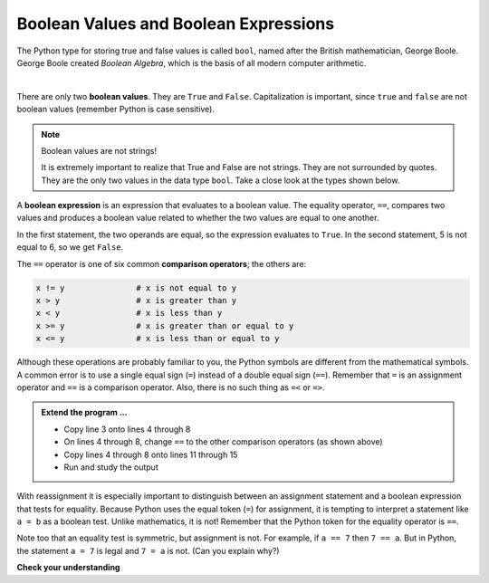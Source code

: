 ..  Copyright (C)  Brad Miller, David Ranum, Jeffrey Elkner, Peter Wentworth, Allen B. Downey, Chris
    Meyers, and Dario Mitchell.  Permission is granted to copy, distribute
    and/or modify this document under the terms of the GNU Free Documentation
    License, Version 1.3 or any later version published by the Free Software
    Foundation; with Invariant Sections being Forward, Prefaces, and
    Contributor List, no Front-Cover Texts, and no Back-Cover Texts.  A copy of
    the license is included in the section entitled "GNU Free Documentation
    License".

.. qnum::
   :prefix: select-1-
   :start: 1

.. index:: boolean; value, boolean; expression, comparison operator, operator; comparison

Boolean Values and Boolean Expressions
--------------------------------------

The Python type for storing true and false values is called ``bool``, named
after the British mathematician, George Boole. George Boole created *Boolean
Algebra*, which is the basis of all modern computer arithmetic.

.. video:: v_booleanexpressions
   :controls:
   :thumb: ../_static/booleanexpressions.png

   http://media.interactivepython.org/thinkcsVideos/booleanexpressions.mov
   http://media.interactivepython.org/thinkcsVideos/booleanexpressions.webm

|

There are only two **boolean values**.  They are ``True`` and ``False``.  Capitalization
is important, since ``true`` and ``false`` are not boolean values (remember Python is case
sensitive).

.. activecode:: boa

    print(True)
    print(type(True))
    print(type(False))

.. note:: Boolean values are not strings!

    It is extremely important to realize that True and False are not strings.   They are not
    surrounded by quotes.  They are the only two values in the data type ``bool``.  Take a close look at the
    types shown below.


.. activecode:: bob

    print(type(True))
    print(type("True"))

A **boolean expression** is an expression that evaluates to a boolean value.
The equality operator, ``==``, compares two values and produces a boolean value related to whether the
two values are equal to one another.

.. activecode:: boc

    x = 5
    y = 5
    print(x == y)
    
    
    
    
    
    y = 6
    print(x == y)

In the first statement, the two operands are equal, so the expression evaluates
to ``True``.  In the second statement, 5 is not equal to 6, so we get ``False``.

The ``==`` operator is one of six common **comparison operators**; the others are:

.. sourcecode:: python

    x != y               # x is not equal to y
    x > y                # x is greater than y
    x < y                # x is less than y
    x >= y               # x is greater than or equal to y
    x <= y               # x is less than or equal to y

Although these operations are probably familiar to you, the Python symbols are different from the mathematical symbols. A common error is to use a single equal sign (``=``) instead of a double equal sign (``==``). Remember that ``=`` is an assignment operator and ``==`` is a comparison operator. Also, there is
no such thing as ``=<`` or ``=>``.

.. admonition:: Extend the program ...

   - Copy line 3 onto lines 4 through 8
   - On lines 4 through 8, change ``==`` to the other comparison operators (as shown above)
   - Copy lines 4 through 8 onto lines 11 through 15
   - Run and study the output

With reassignment it is especially important to distinguish between an assignment statement and a boolean expression that tests for equality.
Because Python uses the equal token (``=``) for assignment, it is tempting to interpret a statement like ``a = b`` as a boolean test.  Unlike mathematics, it is not!  Remember that the Python token for the equality operator is ``==``.

Note too that an equality test is symmetric, but assignment is not. For example,
if ``a == 7`` then ``7 == a``. But in Python, the statement ``a = 7``
is legal and ``7 = a`` is not. (Can you explain why?)


**Check your understanding**

.. mchoice:: mc6a
   :multiple_answers:
   :answer_a: True
   :answer_b: 3 == 4
   :answer_c: 3 + 4
   :answer_d: 3 + 4 == 7
   :answer_e: &quot;False&quot;
   :correct: a,b,d
   :feedback_a: True and False are both Boolean literals.
   :feedback_b: The comparison between two numbers via == results in either True or False (in this case False),  both Boolean values.
   :feedback_c:  3 + 4 evaluates to 7, which is a number, not a Boolean value.
   :feedback_d: 3 + 4 evaluates to 7.  7 == 7 then evaluates to True, which is a Boolean value.
   :feedback_e: With the double quotes surrounding it, False is interpreted as a string, not a Boolean value.  If the quotes had not been included, False alone is in fact a Boolean value.

   Which of the following is a Boolean expression?  Select all that apply.

